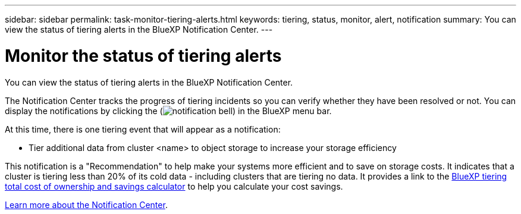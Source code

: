 ---
sidebar: sidebar
permalink: task-monitor-tiering-alerts.html
keywords: tiering, status, monitor, alert, notification
summary: You can view the status of tiering alerts in the BlueXP Notification Center.
---

= Monitor the status of tiering alerts
:hardbreaks:
:nofooter:
:icons: font
:linkattrs:
:imagesdir: ./media/

[.lead]
You can view the status of tiering alerts in the BlueXP Notification Center. 
//You can also configure notifications to be sent by email so you can be informed of important system activity even when you're not logged into the system.

The Notification Center tracks the progress of tiering incidents so you can verify whether they have been resolved or not. You can display the notifications by clicking the (image:icon_bell.png[notification bell]) in the BlueXP menu bar. 
//You can also configure BlueXP to send notifications by email as alerts.

//At this time, there is one event that will trigger email alerts:
At this time, there is one tiering event that will appear as a notification:

* Tier additional data from cluster <name> to object storage to increase your storage efficiency

This notification is a "Recommendation" to help make your systems more efficient and to save on storage costs. It indicates that a cluster is tiering less than 20% of its cold data - including clusters that are tiering no data. It provides a link to the https://bluexp.netapp.com/cloud-tiering-service-tco[BlueXP tiering total cost of ownership and savings calculator^] to help you calculate your cost savings.

https://docs.netapp.com/us-en/bluexp-setup-admin/task-monitor-cm-operations.html[Learn more about the Notification Center^].

//By default, BlueXP Account Admins will receive emails for all "Critical" and "Recommendation" alerts. All other users and recipients are configured, by default, not to receive any notification emails. Emails can be sent to any BlueXP users who are part of your NetApp Cloud Account, or to any other recipients who need to be aware of ransomware protection incidents. 
//
//You'll need to select the notification type "Critical" to receive the BlueXP ransomware protection email alerts.
//
//https://docs.netapp.com/us-en/bluexp-setup-admin/task-monitor-cm-operations.html[Learn more about the Notification Center^] and how to send alert emails for tiering incidents.
